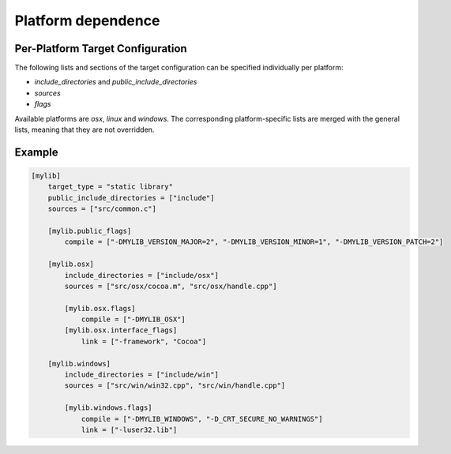Platform dependence
==============================================


Per-Platform Target Configuration
----------------------------------------------

The following lists and sections of the target configuration can be specified individually per platform:

- `include_directories` and `public_include_directories`
- `sources`
- `flags`

Available platforms are `osx`, `linux` and `windows`.
The corresponding platform-specific lists are merged with the general lists,
meaning that they are not overridden.


Example
----------------------------------------------

.. code-block:: TOML

    [mylib]
        target_type = "static library"
        public_include_directories = ["include"]
        sources = ["src/common.c"]

        [mylib.public_flags]
            compile = ["-DMYLIB_VERSION_MAJOR=2", "-DMYLIB_VERSION_MINOR=1", "-DMYLIB_VERSION_PATCH=2"]

        [mylib.osx]
            include_directories = ["include/osx"]
            sources = ["src/osx/cocoa.m", "src/osx/handle.cpp"]

            [mylib.osx.flags]
                compile = ["-DMYLIB_OSX"]
            [mylib.osx.interface_flags]
                link = ["-framework", "Cocoa"]

        [mylib.windows]
            include_directories = ["include/win"]
            sources = ["src/win/win32.cpp", "src/win/handle.cpp"]

            [mylib.windows.flags]
                compile = ["-DMYLIB_WINDOWS", "-D_CRT_SECURE_NO_WARNINGS"]
                link = ["-luser32.lib"]